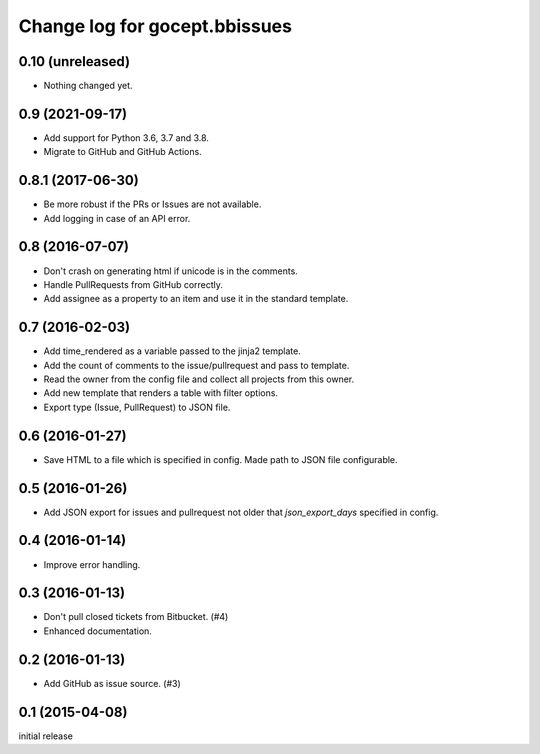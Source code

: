 ==============================
Change log for gocept.bbissues
==============================

0.10 (unreleased)
=================

- Nothing changed yet.


0.9 (2021-09-17)
================

- Add support for Python 3.6, 3.7 and 3.8.

- Migrate to GitHub and GitHub Actions.


0.8.1 (2017-06-30)
==================

- Be more robust if the PRs or Issues are not available.

- Add logging in case of an API error.


0.8 (2016-07-07)
================

- Don't crash on generating html if unicode is in the comments.

- Handle PullRequests from GitHub correctly.

- Add assignee as a property to an item and use it in the standard template.


0.7 (2016-02-03)
================

- Add time_rendered as a variable passed to the jinja2 template.

- Add the count of comments to the issue/pullrequest and pass to template.

- Read the owner from the config file and collect all projects from this owner.

- Add new template that renders a table with filter options.

- Export type (Issue, PullRequest) to JSON file.


0.6 (2016-01-27)
================

- Save HTML to a file which is specified in config. Made path to JSON file
  configurable.


0.5 (2016-01-26)
================

- Add JSON export for issues and pullrequest not older that `json_export_days`
  specified in config.


0.4 (2016-01-14)
================

- Improve error handling.


0.3 (2016-01-13)
================

- Don't pull closed tickets from Bitbucket. (#4)

- Enhanced documentation.


0.2 (2016-01-13)
================

- Add GitHub as issue source. (#3)


0.1 (2015-04-08)
================

initial release
